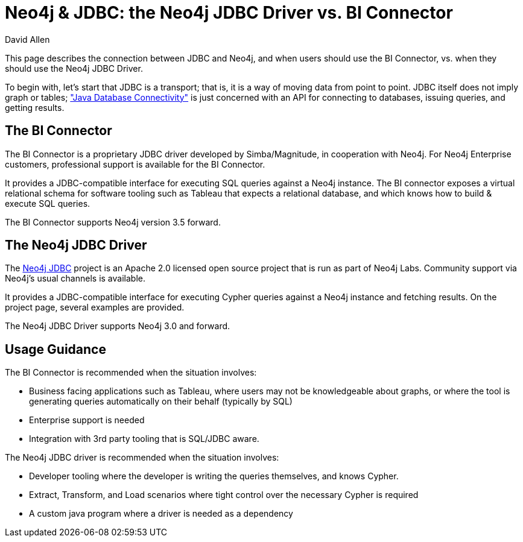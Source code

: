 = Neo4j & JDBC: the Neo4j JDBC Driver vs. BI Connector 
:slug: neo4j-and-jdbc
:author: David Allen
:neo4j-versions: 3.5, 4.0
:tags: jdbc, sql, tableau, cypher
:category: tools
:public:

This page describes the connection between JDBC and Neo4j,
and when users should use the BI Connector, vs. when they
should use the Neo4j JDBC Driver.

To begin with, let's start that JDBC is a transport; that is,
it is a way of moving data from point to point.  JDBC itself
does not imply graph or tables; link:https://en.wikipedia.org/wiki/Java_Database_Connectivity["Java Database Connectivity"] is just concerned with an API for connecting to databases,
issuing queries, and getting results.

== The BI Connector

The BI Connector is a proprietary JDBC driver developed by Simba/Magnitude, in cooperation with Neo4j.  For Neo4j 
Enterprise customers, professional support is available for
the BI Connector.

It provides a JDBC-compatible interface for executing SQL
queries against a Neo4j instance.  The BI connector exposes
a virtual relational schema for software tooling such as
Tableau that expects a relational database, and which knows
how to build & execute SQL queries.

The BI Connector supports Neo4j version 3.5 forward.

== The Neo4j JDBC Driver

The link:https://github.com/neo4j-contrib/neo4j-jdbc[Neo4j JDBC] project is an Apache 2.0 licensed open source project that is run as part of Neo4j Labs.  Community
support via Neo4j's usual channels is available.

It provides a JDBC-compatible interface for executing Cypher queries against a Neo4j instance and fetching results.  
On the project page, several examples are provided.  

The Neo4j JDBC Driver supports Neo4j 3.0 and forward.

== Usage Guidance

The BI Connector is recommended when the situation involves:

* Business facing applications such as Tableau, where users may not be knowledgeable about graphs, or where the tool is generating queries automatically on their behalf (typically by SQL)
* Enterprise support is needed
* Integration with 3rd party tooling that is SQL/JDBC aware.

The Neo4j JDBC driver is recommended when the situation involves:

* Developer tooling where the developer is writing the queries themselves, and knows Cypher.
* Extract, Transform, and Load scenarios where tight control over the necessary Cypher is required
* A custom java program where a driver is needed as a dependency
